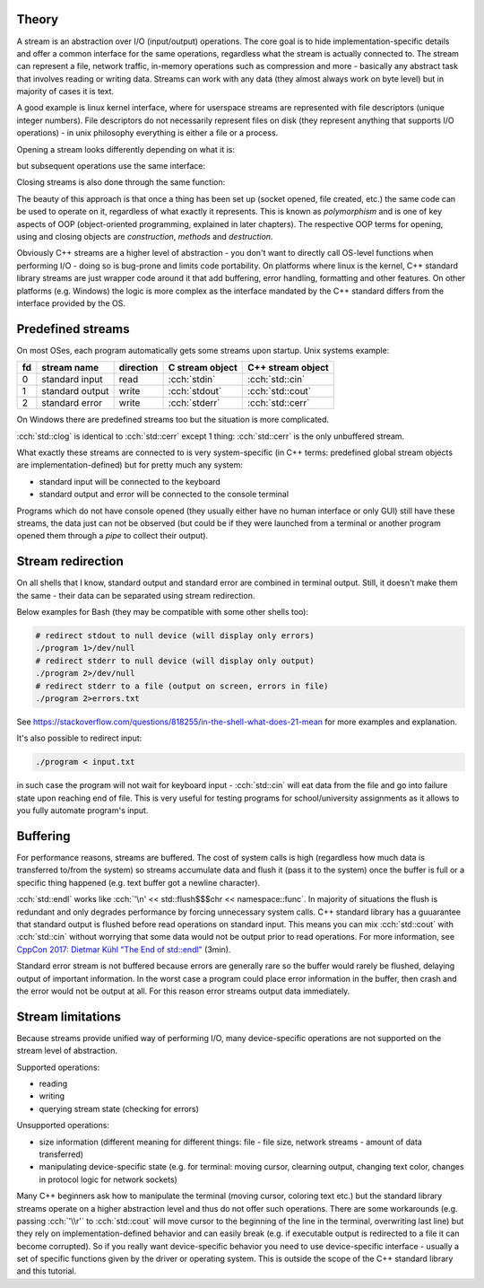 .. title: 01 - intro
.. slug: index
.. description: introduction to C++ streams
.. author: Xeverous

Theory
######

A stream is an abstraction over I/O (input/output) operations. The core goal is to hide implementation-specific details and offer a common interface for the same operations, regardless what the stream is actually connected to. The stream can represent a file, network traffic, in-memory operations such as compression and more - basically any abstract task that involves reading or writing data. Streams can work with any data (they almost always work on byte level) but in majority of cases it is text.

A good example is linux kernel interface, where for userspace streams are represented with file descriptors (unique integer numbers). File descriptors do not necessarily represent files on disk (they represent anything that supports I/O operations) - in unix philosophy everything is either a file or a process.

Opening a stream looks differently depending on what it is:

.. cch::
    :code_path: unix_stream_open.cpp
    :color_path: unix_stream_open.color

but subsequent operations use the same interface:

.. cch::
    :code_path: unix_stream_rw.cpp
    :color_path: unix_stream_rw.color

Closing streams is also done through the same function:

.. cch::
    :code_path: unix_stream_close.cpp
    :color_path: unix_stream_close.color

.. details::
    :summary: Linux online manual pages

    - https://man7.org/linux/man-pages/man2/open.2.html
    - https://man7.org/linux/man-pages/man2/socket.2.html
    - https://man7.org/linux/man-pages/man2/read.2.html
    - https://man7.org/linux/man-pages/man2/write.2.html
    - https://man7.org/linux/man-pages/man2/close.2.html

The beauty of this approach is that once a thing has been set up (socket opened, file created, etc.) the same code can be used to operate on it, regardless of what exactly it represents. This is known as *polymorphism* and is one of key aspects of OOP (object-oriented programming, explained in later chapters). The respective OOP terms for opening, using and closing objects are *construction*, *methods* and *destruction*.

Obviously C++ streams are a higher level of abstraction - you don't want to directly call OS-level functions when performing I/O - doing so is bug-prone and limits code portability. On platforms where linux is the kernel, C++ standard library streams are just wrapper code around it that add buffering, error handling, formatting and other features. On other platforms (e.g. Windows) the logic is more complex as the interface mandated by the C++ standard differs from the interface provided by the OS.

Predefined streams
##################

On most OSes, each program automatically gets some streams upon startup. Unix systems example:

.. list-table::
    :header-rows: 1

    * - fd
      - stream name
      - direction
      - C stream object
      - C++ stream object
    * - 0
      - standard input
      - read
      - :cch:`stdin`
      - :cch:`std::cin`
    * - 1
      - standard output
      - write
      - :cch:`stdout`
      - :cch:`std::cout`
    * - 2
      - standard error
      - write
      - :cch:`stderr`
      - :cch:`std::cerr`

On Windows there are predefined streams too but the situation is more complicated.

:cch:`std::clog` is identical to :cch:`std::cerr` except 1 thing: :cch:`std::cerr` is the only unbuffered stream.

What exactly these streams are connected to is very system-specific (in C++ terms: predefined global stream objects are implementation-defined) but for pretty much any system:

- standard input will be connected to the keyboard
- standard output and error will be connected to the console terminal

Programs which do not have console opened (they usually either have no human interface or only GUI) still have these streams, the data just can not be observed (but could be if they were launched from a terminal or another program opened them through a *pipe* to collect their output).

Stream redirection
##################

On all shells that I know, standard output and standard error are combined in terminal output. Still, it doesn't make them the same - their data can be separated using stream redirection.

.. cch::
    :code_path: stream_redirection.cpp
    :color_path: stream_redirection.color

Below examples for Bash (they may be compatible with some other shells too):

.. code::

    # redirect stdout to null device (will display only errors)
    ./program 1>/dev/null
    # redirect stderr to null device (will display only output)
    ./program 2>/dev/null
    # redirect stderr to a file (output on screen, errors in file)
    ./program 2>errors.txt

See https://stackoverflow.com/questions/818255/in-the-shell-what-does-21-mean for more examples and explanation.

It's also possible to redirect input:

.. code::

    ./program < input.txt

in such case the program will not wait for keyboard input - :cch:`std::cin` will eat data from the file and go into failure state upon reaching end of file. This is very useful for testing programs for school/university assignments as it allows to you fully automate program's input.

Buffering
#########

For performance reasons, streams are buffered. The cost of system calls is high (regardless how much data is transferred to/from the system) so streams accumulate data and flush it (pass it to the system) once the buffer is full or a specific thing happened (e.g. text buffer got a newline character).

:cch:`std::endl` works like :cch:`'\n' << std::flush$$$chr << namespace::func`. In majority of situations the flush is redundant and only degrades performance by forcing unnecessary system calls. C++ standard library has a guuarantee that standard output is flushed before read operations on standard input. This means you can mix :cch:`std::cout` with :cch:`std::cin` without worrying that some data would not be output prior to read operations. For more information, see `CppCon 2017: Dietmar Kühl "The End of std::endl" <https://www.youtube.com/watch?v=6WeEMlmrfOI>`_ (3min).

Standard error stream is not buffered because errors are generally rare so the buffer would rarely be flushed, delaying output of important information. In the worst case a program could place error information in the buffer, then crash and the error would not be output at all. For this reason error streams output data immediately.

Stream limitations
##################

Because streams provide unified way of performing I/O, many device-specific operations are not supported on the stream level of abstraction.

Supported operations:

- reading
- writing
- querying stream state (checking for errors)

Unsupported operations:

- size information (different meaning for different things: file - file size, network streams - amount of data transferred)
- manipulating device-specific state (e.g. for terminal: moving cursor, clearning output, changing text color, changes in protocol logic for network sockets)

Many C++ beginners ask how to manipulate the terminal (moving cursor, coloring text etc.) but the standard library streams operate on a higher abstraction level and thus do not offer such operations. There are some workarounds (e.g. passing :cch:`'\\r'` to :cch:`std::cout` will move cursor to the beginning of the line in the terminal, overwriting last line) but they rely on implementation-defined behavior and can easily break (e.g. if executable output is redirected to a file it can become corrupted). So if you really want device-specific behavior you need to use device-specific interface - usually a set of specific functions given by the driver or operating system. This is outside the scope of the C++ standard library and this tutorial.
